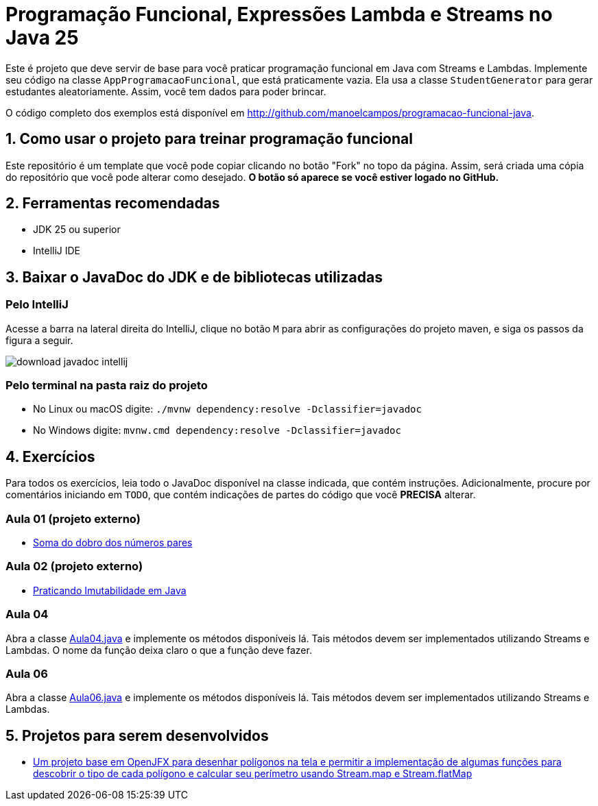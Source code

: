 = Programação Funcional, Expressões Lambda e Streams no Java 25

Este é projeto que deve servir de base para você praticar programação funcional em Java com Streams e Lambdas.
Implemente seu código na classe `AppProgramacaoFuncional`, que está praticamente vazia. Ela usa a classe `StudentGenerator`
para gerar estudantes aleatoriamente. Assim, você tem dados para poder brincar.

O código completo dos exemplos está disponível em http://github.com/manoelcampos/programacao-funcional-java.

== 1. Como usar o projeto para treinar programação funcional

Este repositório é um template que você pode copiar clicando no botão "Fork" no topo da página.
Assim, será criada uma cópia do repositório que você pode alterar como desejado.
**O botão só aparece se você estiver logado no GitHub.**

== 2. Ferramentas recomendadas

- JDK 25 ou superior
- IntelliJ IDE

== 3. Baixar o JavaDoc do JDK e de bibliotecas utilizadas

===  Pelo IntelliJ

Acesse a barra na lateral direita do IntelliJ, clique no botão `M` para abrir as configurações do projeto maven, e siga os passos da figura a seguir.

image::download-javadoc-intellij.jpg[]

===  Pelo terminal na pasta raiz do projeto

- No Linux ou macOS digite: `./mvnw dependency:resolve -Dclassifier=javadoc`
- No Windows digite: `mvnw.cmd dependency:resolve -Dclassifier=javadoc`

== 4. Exercícios

Para todos os exercícios, leia todo o JavaDoc disponível na classe indicada, que contém instruções. Adicionalmente, procure por comentários iniciando em `TODO`, que contém indicações de partes do código que você **PRECISA** alterar.

=== Aula 01 (projeto externo)

- https://github.com/manoelcampos/fp-aula-01-soma-dobro-pares-js[Soma do dobro dos números pares]

=== Aula 02 (projeto externo)

- https://github.com/manoelcampos/fp-aula-02-imutabilidade-java[Praticando Imutabilidade em Java]

=== Aula 04

Abra a classe link:src/main/java/exercicios/Aula04.java[Aula04.java] e implemente os métodos disponíveis lá. Tais métodos devem ser implementados utilizando Streams e Lambdas. O nome da função deixa claro o que a função deve fazer.

=== Aula 06

Abra a classe link:src/main/java/exercicios/Aula06.java[Aula06.java] e implemente os métodos disponíveis lá. Tais métodos devem ser implementados utilizando Streams e Lambdas.

== 5. Projetos para serem desenvolvidos

- https://github.com/manoelcampos/fp-projeto-1-poligonos-flatmap[Um projeto base em OpenJFX para desenhar polígonos na tela e permitir a implementação de algumas funções para descobrir o tipo de cada polígono e calcular seu perímetro usando Stream.map e Stream.flatMap]


